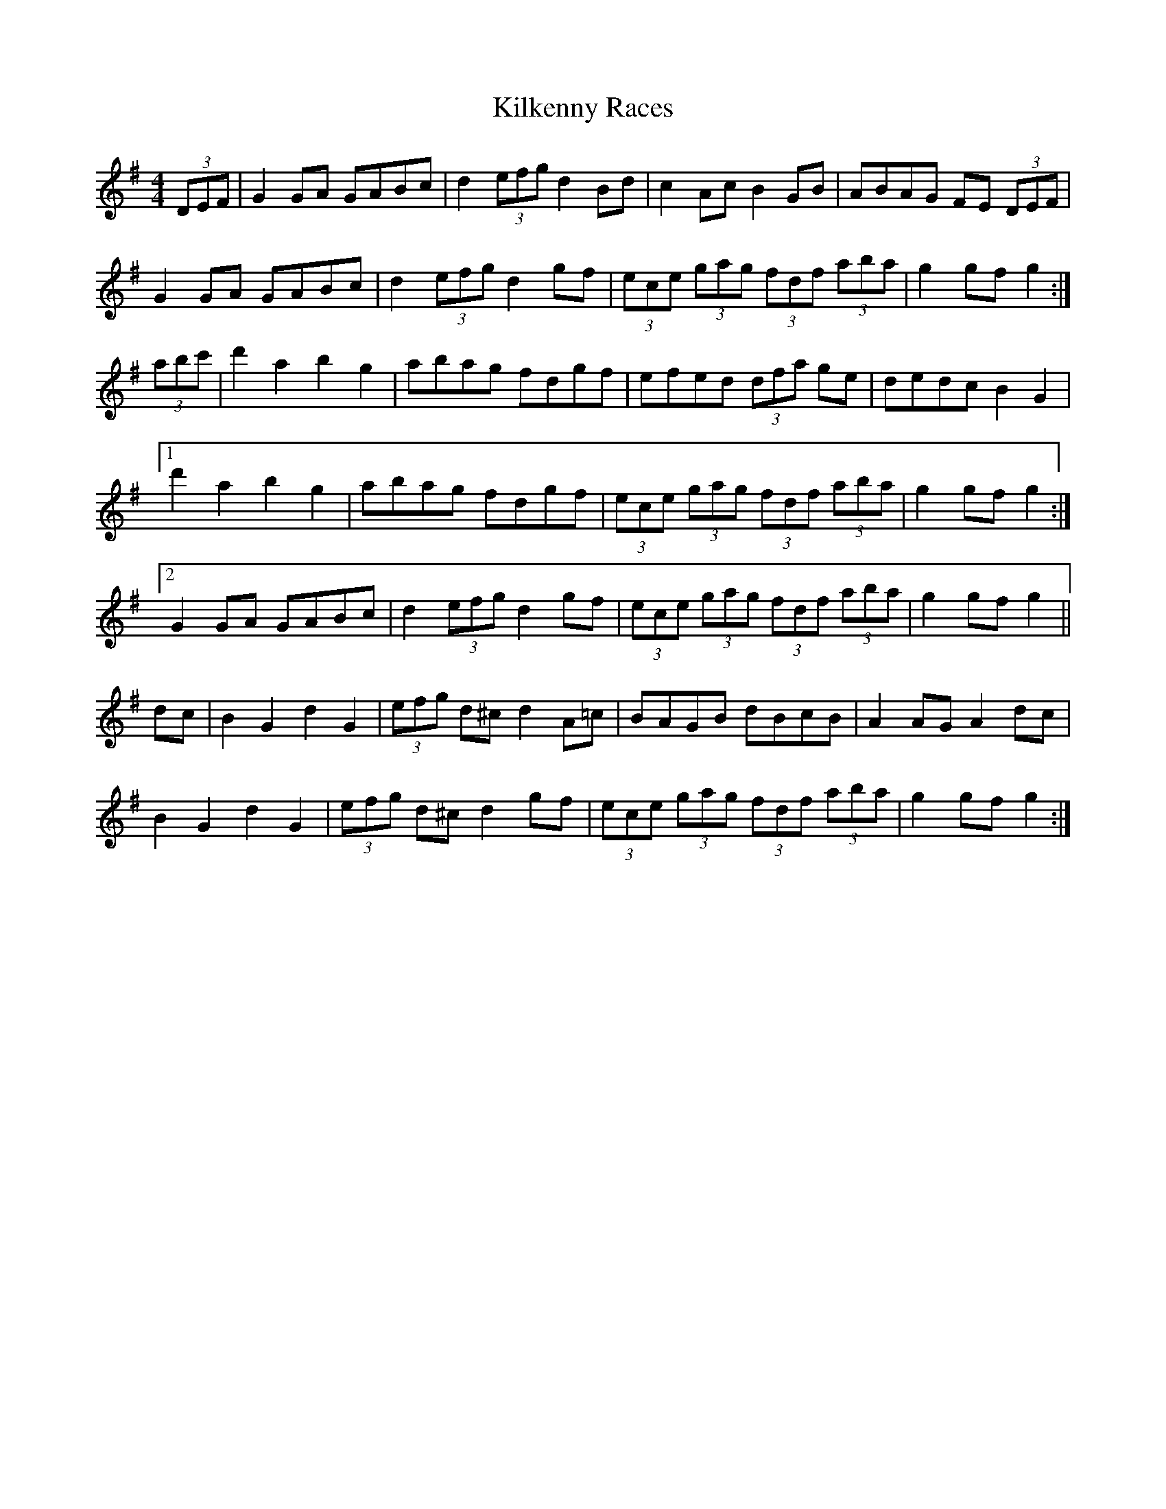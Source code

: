 X: 21581
T: Kilkenny Races
R: hornpipe
M: 4/4
K: Gmajor
(3DEF|G2GA GABc|d2 (3efg d2Bd|c2Ac B2GB|ABAG FE (3DEF|
G2GA GABc|d2 (3efg d2gf|(3ece (3gag (3fdf (3aba|g2gf g2:|
(3abc'|d'2a2 b2g2|abag fdgf|efed (3dfa ge|dedc B2G2|
[1 d'2a2 b2g2|abag fdgf|(3ece (3gag (3fdf (3aba|g2gf g2:|
[2 G2GA GABc|d2 (3efg d2gf|(3ece (3gag (3fdf (3aba|g2gf g2||
dc|B2G2 d2G2|(3efg d^c d2A=c|BAGB dBcB|A2AG A2dc|
B2G2 d2G2|(3efg d^c d2gf|(3ece (3gag (3fdf (3aba|g2gf g2:|

